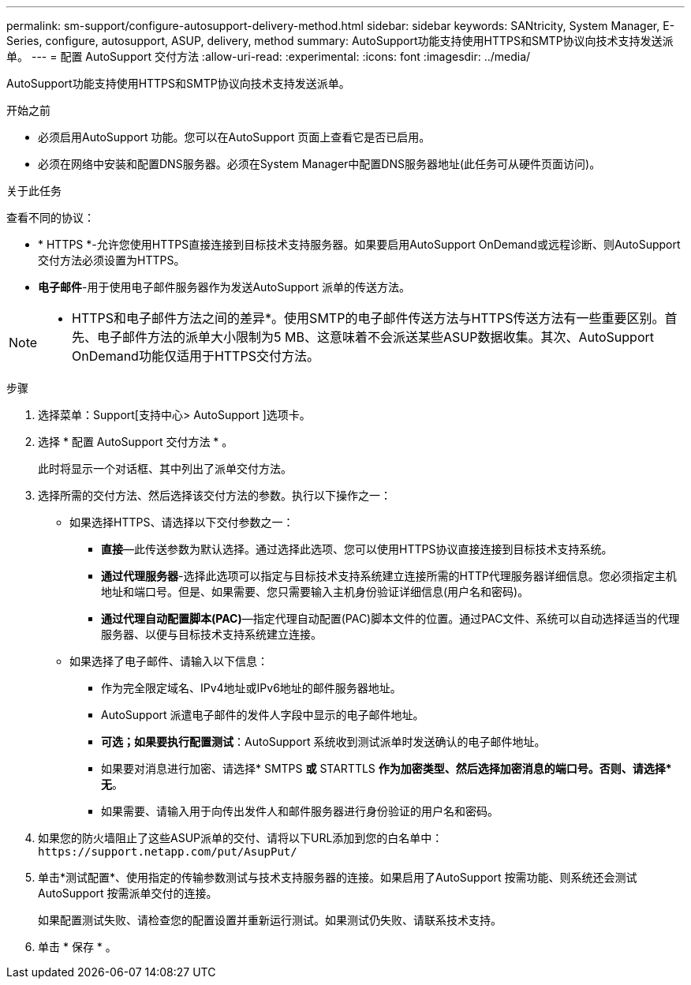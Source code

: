 ---
permalink: sm-support/configure-autosupport-delivery-method.html 
sidebar: sidebar 
keywords: SANtricity, System Manager, E-Series, configure, autosupport, ASUP, delivery, method 
summary: AutoSupport功能支持使用HTTPS和SMTP协议向技术支持发送派单。 
---
= 配置 AutoSupport 交付方法
:allow-uri-read: 
:experimental: 
:icons: font
:imagesdir: ../media/


[role="lead"]
AutoSupport功能支持使用HTTPS和SMTP协议向技术支持发送派单。

.开始之前
* 必须启用AutoSupport 功能。您可以在AutoSupport 页面上查看它是否已启用。
* 必须在网络中安装和配置DNS服务器。必须在System Manager中配置DNS服务器地址(此任务可从硬件页面访问)。


.关于此任务
查看不同的协议：

* * HTTPS *-允许您使用HTTPS直接连接到目标技术支持服务器。如果要启用AutoSupport OnDemand或远程诊断、则AutoSupport 交付方法必须设置为HTTPS。
* *电子邮件*-用于使用电子邮件服务器作为发送AutoSupport 派单的传送方法。


[NOTE]
====
* HTTPS和电子邮件方法之间的差异*。使用SMTP的电子邮件传送方法与HTTPS传送方法有一些重要区别。首先、电子邮件方法的派单大小限制为5 MB、这意味着不会派送某些ASUP数据收集。其次、AutoSupport OnDemand功能仅适用于HTTPS交付方法。

====
.步骤
. 选择菜单：Support[支持中心> AutoSupport ]选项卡。
. 选择 * 配置 AutoSupport 交付方法 * 。
+
此时将显示一个对话框、其中列出了派单交付方法。

. 选择所需的交付方法、然后选择该交付方法的参数。执行以下操作之一：
+
** 如果选择HTTPS、请选择以下交付参数之一：
+
*** *直接*—此传送参数为默认选择。通过选择此选项、您可以使用HTTPS协议直接连接到目标技术支持系统。
*** *通过代理服务器*-选择此选项可以指定与目标技术支持系统建立连接所需的HTTP代理服务器详细信息。您必须指定主机地址和端口号。但是、如果需要、您只需要输入主机身份验证详细信息(用户名和密码)。
*** *通过代理自动配置脚本(PAC)*—指定代理自动配置(PAC)脚本文件的位置。通过PAC文件、系统可以自动选择适当的代理服务器、以便与目标技术支持系统建立连接。


** 如果选择了电子邮件、请输入以下信息：
+
*** 作为完全限定域名、IPv4地址或IPv6地址的邮件服务器地址。
*** AutoSupport 派遣电子邮件的发件人字段中显示的电子邮件地址。
*** *可选；如果要执行配置测试*：AutoSupport 系统收到测试派单时发送确认的电子邮件地址。
*** 如果要对消息进行加密、请选择* SMTPS *或* STARTTLS *作为加密类型、然后选择加密消息的端口号。否则、请选择*无*。
*** 如果需要、请输入用于向传出发件人和邮件服务器进行身份验证的用户名和密码。




. 如果您的防火墙阻止了这些ASUP派单的交付、请将以下URL添加到您的白名单中： `\https://support.netapp.com/put/AsupPut/`
. 单击*测试配置*、使用指定的传输参数测试与技术支持服务器的连接。如果启用了AutoSupport 按需功能、则系统还会测试AutoSupport 按需派单交付的连接。
+
如果配置测试失败、请检查您的配置设置并重新运行测试。如果测试仍失败、请联系技术支持。

. 单击 * 保存 * 。

